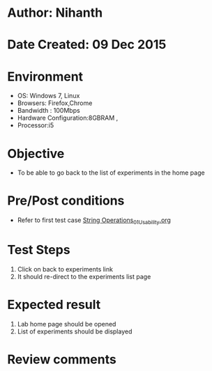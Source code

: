 * Author: Nihanth
* Date Created: 09 Dec 2015
* Environment
  - OS: Windows 7, Linux
  - Browsers: Firefox,Chrome
  - Bandwidth : 100Mbps
  - Hardware Configuration:8GBRAM , 
  - Processor:i5

* Objective
  - To be able to go back to the list of experiments in the home page

* Pre/Post conditions
  - Refer to first test case [[https://github.com/Virtual-Labs/problem-solving-iiith/blob/master/test-cases/integration_test-cases/exp05/String Operations_01_Usability.org][String Operations_01_Usability.org]]

* Test Steps
  1. Click on back to experiments link 
  2. It should re-direct to the experiments list page

* Expected result
  1. Lab home page should be opened
  2. List of experiments should be displayed

* Review comments


